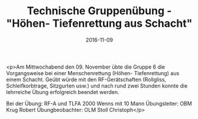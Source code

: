 #+TITLE: Technische Gruppenübung - "Höhen- Tiefenrettung aus Schacht"
#+DATE: 2016-11-09
#+FACEBOOK_URL: https://facebook.com/ffwenns/posts/1285180188223770

<p>Am Mittwochabend den 09. November übte die Gruppe 6 die Vorgangsweise bei einer Menschenrettung (Höhen- Tiefenrettung) aus einem Schacht. Geübt würde mit den RF-Gerätschaften (Rollgliss, Schleifkorbtrage, Sitzgurten usw.) und nach rund zwei Stunden konnte die lehrreiche Übung erfolgreich beendet werden. 

Bei der Übung:
RF-A und TLFA 2000 Wenns mit 10 Mann
Übungsleiter: OBM Krug Robert
Übungbeobachter: OLM Stoll Christoph</p>
